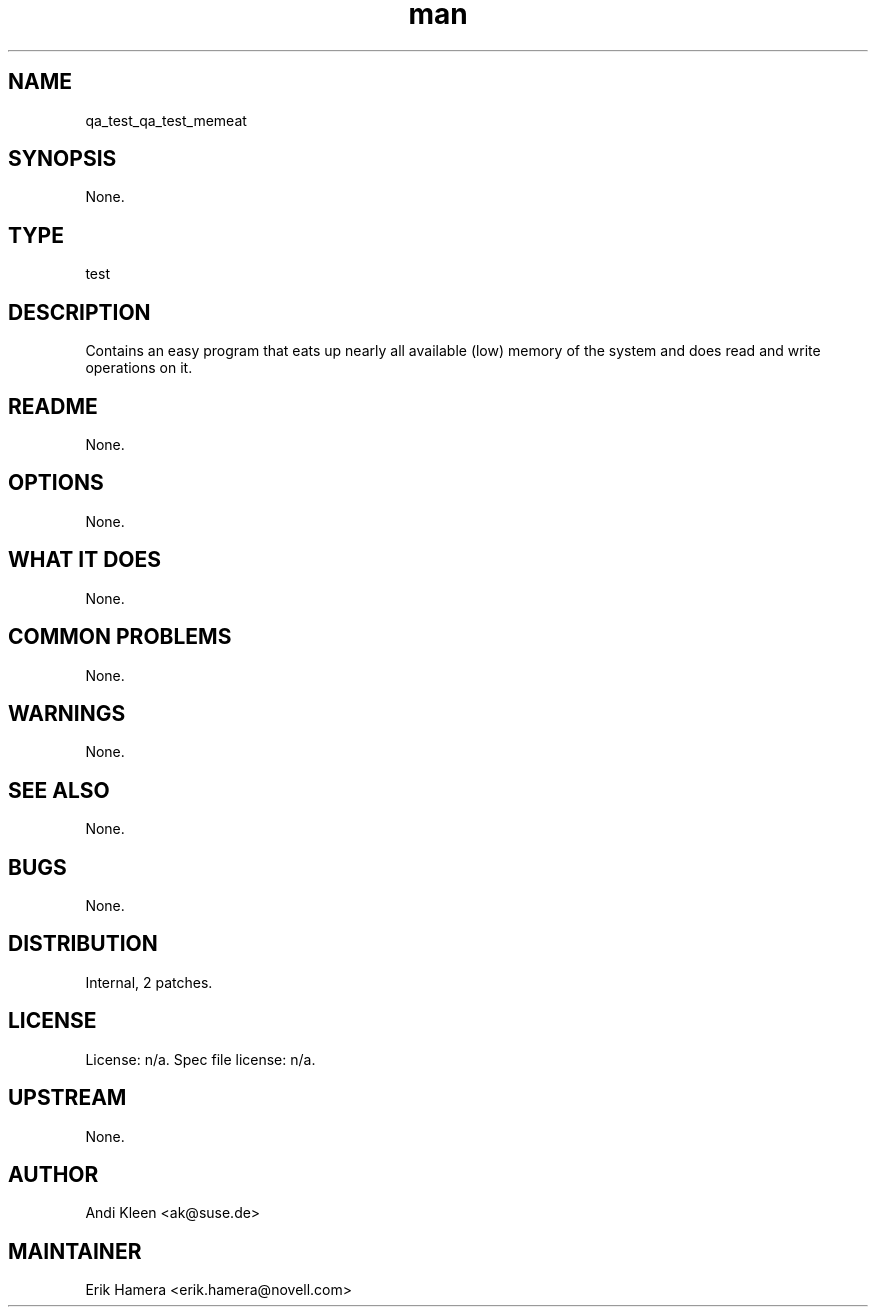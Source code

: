 ." Manpage for qa_test_memeat.
." Contact David Mulder <dmulder@novell.com> to correct errors or typos.
.TH man 8 "11 Jul 2011" "1.0" "qa_test_memeat man page"
.SH NAME
qa_test_qa_test_memeat
.SH SYNOPSIS
None.
.SH TYPE
test
.SH DESCRIPTION
Contains an easy program that eats up nearly all available (low) memory of the system and does read and write operations on it.
.SH README
None. 
.SH OPTIONS
None.
.SH WHAT IT DOES
None.
.SH COMMON PROBLEMS
None.
.SH WARNINGS
None.
.SH SEE ALSO
None.
.SH BUGS
None.
.SH DISTRIBUTION
Internal, 2 patches.
.SH LICENSE
License: n/a. Spec file license: n/a.
.SH UPSTREAM
None.
.SH AUTHOR
Andi Kleen <ak@suse.de>
.SH MAINTAINER
Erik Hamera <erik.hamera@novell.com>
